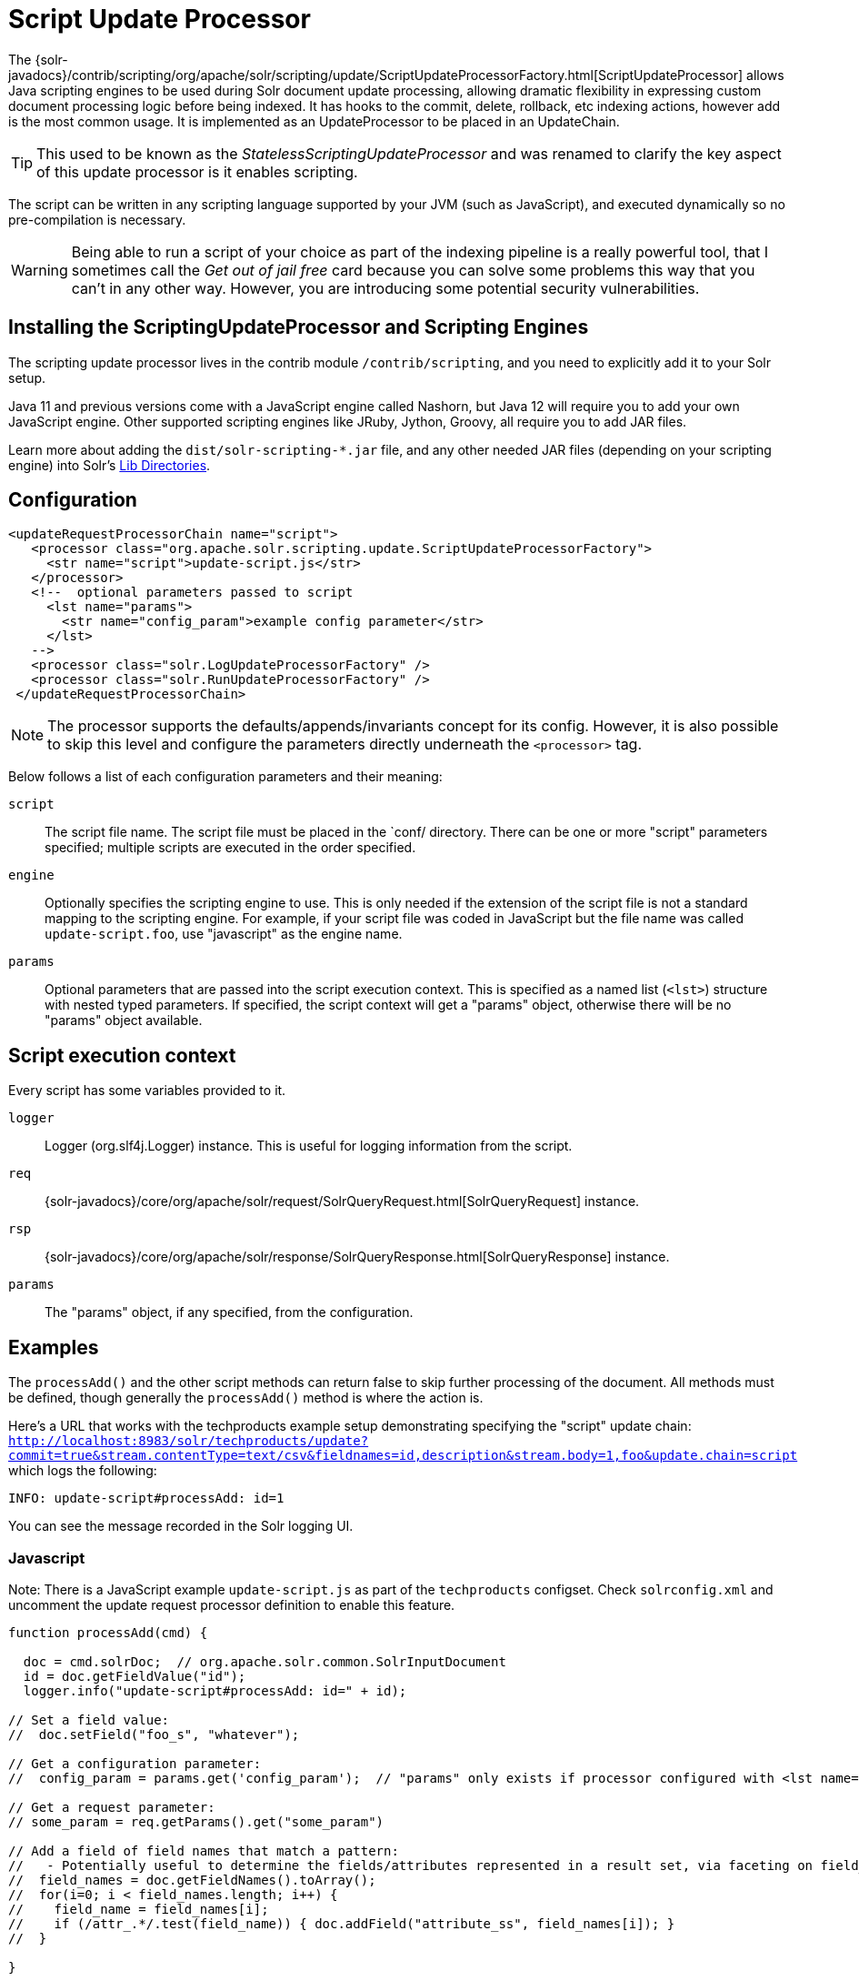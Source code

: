 = Script Update Processor
// Licensed to the Apache Software Foundation (ASF) under one
// or more contributor license agreements.  See the NOTICE file
// distributed with this work for additional information
// regarding copyright ownership.  The ASF licenses this file
// to you under the Apache License, Version 2.0 (the
// "License"); you may not use this file except in compliance
// with the License.  You may obtain a copy of the License at
//
//   http://www.apache.org/licenses/LICENSE-2.0
//
// Unless required by applicable law or agreed to in writing,
// software distributed under the License is distributed on an
// "AS IS" BASIS, WITHOUT WARRANTIES OR CONDITIONS OF ANY
// KIND, either express or implied.  See the License for the
// specific language governing permissions and limitations
// under the License.

The {solr-javadocs}/contrib/scripting/org/apache/solr/scripting/update/ScriptUpdateProcessorFactory.html[ScriptUpdateProcessor] allows Java scripting engines to be used
during Solr document update processing, allowing dramatic flexibility in
expressing custom document processing logic before being indexed.  It has hooks to the
commit, delete, rollback, etc indexing actions, however add is the most common usage.
It is implemented as an UpdateProcessor to be placed in an UpdateChain.

TIP: This used to be known as the _StatelessScriptingUpdateProcessor_ and was renamed to clarify the key aspect of this update processor is it enables scripting.

The script can be written in any scripting language supported by your JVM (such
as JavaScript), and executed dynamically so no pre-compilation is necessary.

WARNING: Being able to run a script of your choice as part of the indexing pipeline is a really powerful tool, that I sometimes call the
_Get out of jail free_ card because you can solve some problems this way that you can't in any other way.  However, you are introducing some
potential security vulnerabilities.

== Installing the ScriptingUpdateProcessor and Scripting Engines

The scripting update processor lives in the contrib module `/contrib/scripting`, and you need to explicitly add it to your Solr setup.

Java 11 and previous versions come with a JavaScript engine called Nashorn, but Java 12 will require you to add your own JavaScript engine.   Other supported scripting engines like
JRuby, Jython, Groovy, all require you to add JAR files.

Learn more about adding the `dist/solr-scripting-*.jar` file, and any other needed JAR files (depending on your scripting engine) into Solr's <<libs.adoc#lib-directories,Lib Directories>>.

== Configuration

[source,xml]
----
<updateRequestProcessorChain name="script">
   <processor class="org.apache.solr.scripting.update.ScriptUpdateProcessorFactory">
     <str name="script">update-script.js</str>
   </processor>
   <!--  optional parameters passed to script
     <lst name="params">
       <str name="config_param">example config parameter</str>
     </lst>
   -->
   <processor class="solr.LogUpdateProcessorFactory" />
   <processor class="solr.RunUpdateProcessorFactory" />
 </updateRequestProcessorChain>
----

NOTE: The processor supports the defaults/appends/invariants concept for its config.
However, it is also possible to skip this level and configure the parameters directly underneath the `<processor>` tag.

Below follows a list of each configuration parameters and their meaning:

`script`::
The script file name. The script file must be placed in the `conf/ directory.
There can be one or more "script" parameters specified; multiple scripts are executed in the order specified.

`engine`::
Optionally specifies the scripting engine to use. This is only needed if the extension
of the script file is not a standard mapping to the scripting engine. For example, if your
script file was coded in JavaScript but the file name was called `update-script.foo`,
use "javascript" as the engine name.

`params`::
Optional parameters that are passed into the script execution context. This is
specified as a named list (`<lst>`) structure with nested typed parameters. If
specified, the script context will get a "params" object, otherwise there will be no "params" object available.


== Script execution context

Every script has some variables provided to it.

`logger`::
Logger (org.slf4j.Logger) instance. This is useful for logging information from the script.

`req`::
{solr-javadocs}/core/org/apache/solr/request/SolrQueryRequest.html[SolrQueryRequest] instance.

`rsp`::
{solr-javadocs}/core/org/apache/solr/response/SolrQueryResponse.html[SolrQueryResponse] instance.

`params`::
The "params" object, if any specified, from the configuration.

== Examples

The `processAdd()` and the other script methods can return false to skip further
processing of the document. All methods must be defined, though generally the
`processAdd()` method is where the action is.

Here's a URL that works with the techproducts example setup demonstrating specifying
the "script" update chain: `http://localhost:8983/solr/techproducts/update?commit=true&stream.contentType=text/csv&fieldnames=id,description&stream.body=1,foo&update.chain=script`
which logs the following:

[source,text]
----
INFO: update-script#processAdd: id=1
----

You can see the message recorded in the Solr logging UI.

=== Javascript

Note: There is a JavaScript example `update-script.js` as part of the `techproducts` configset.
Check `solrconfig.xml` and uncomment the update request processor definition to enable this feature.

[source,javascript]
----
function processAdd(cmd) {

  doc = cmd.solrDoc;  // org.apache.solr.common.SolrInputDocument
  id = doc.getFieldValue("id");
  logger.info("update-script#processAdd: id=" + id);

// Set a field value:
//  doc.setField("foo_s", "whatever");

// Get a configuration parameter:
//  config_param = params.get('config_param');  // "params" only exists if processor configured with <lst name="params">

// Get a request parameter:
// some_param = req.getParams().get("some_param")

// Add a field of field names that match a pattern:
//   - Potentially useful to determine the fields/attributes represented in a result set, via faceting on field_name_ss
//  field_names = doc.getFieldNames().toArray();
//  for(i=0; i < field_names.length; i++) {
//    field_name = field_names[i];
//    if (/attr_.*/.test(field_name)) { doc.addField("attribute_ss", field_names[i]); }
//  }

}

function processDelete(cmd) {
  // no-op
}

function processMergeIndexes(cmd) {
  // no-op
}

function processCommit(cmd) {
  // no-op
}

function processRollback(cmd) {
  // no-op
}

function finish() {
  // no-op
}
----

=== Ruby
Ruby support is implemented via the https://www.jruby.org/[JRuby] project.
To use JRuby as the scripting engine, add `jruby.jar` to Solr.

Here's an example of a JRuby update processing script (note that all variables passed in require prefixing with `$`, such as `$logger`):

[source,ruby]
----
def processAdd(cmd)
  doc = cmd.solrDoc  # org.apache.solr.common.SolrInputDocument
  id = doc.getFieldValue('id')

  $logger.info "update-script#processAdd: id=#{id}"

  doc.setField('source_s', 'ruby')

  $logger.info "update-script#processAdd: config_param=#{$params.get('config_param')}"
end

def processDelete(cmd)
  # no-op
end

def processMergeIndexes(cmd)
  # no-op
end

def processCommit(cmd)
  # no-op
end

def processRollback(cmd)
  # no-op
end

def finish()
  # no-op
end
----

==== Known issues

The following in JRuby does not work as expected for some reason, though it does work properly in JavaScript:

[source,ruby]
----
#  $logger.info "update-script#processAdd: request_param=#{$req.params.get('request_param')}"
#  $rsp.add('script_processed',id)
----

=== Groovy

Add JARs from a Groovy distro's `lib/` directory to Solr.  All JARs from
Groovy's distro probably aren't required, but more than just the main `groovy.jar`
file is needed (at least when this was tested using Groovy 2.0.6)

[source,groovy]
----
def processAdd(cmd) {
  doc = cmd.solrDoc  // org.apache.solr.common.SolrInputDocument
  id = doc.getFieldValue('id')

  logger.info "update-script#processAdd: id=" + id

  doc.setField('source_s', 'groovy')

  logger.info "update-script#processAdd: config_param=" + params.get('config_param')

  logger.info "update-script#processAdd: request_param=" + req.params.get('request_param')
  rsp.add('script_processed',id)
}

def processDelete(cmd) {
 //  no-op
}

def processMergeIndexes(cmd) {
 // no-op
}

def processCommit(cmd) {
 //  no-op
}

def processRollback(cmd) {
 // no-op
}

def finish() {
 // no-op
}
----

=== Python
Python support is implemented via the https://www.jython.org/[Jython] project.
Add the *standalone* `jython.jar` (the JAR that contains all the dependencies) into Solr.

[source,python]
----
def processAdd(cmd):
  doc = cmd.solrDoc
  id = doc.getFieldValue("id")
  logger.info("update-script#processAdd: id=" + id)

def processDelete(cmd):
    logger.info("update-script#processDelete")

def processMergeIndexes(cmd):
    logger.info("update-script#processMergeIndexes")

def processCommit(cmd):
    logger.info("update-script#processCommit")

def processRollback(cmd):
    logger.info("update-script#processRollback")

def finish():
    logger.info("update-script#finish")
----
